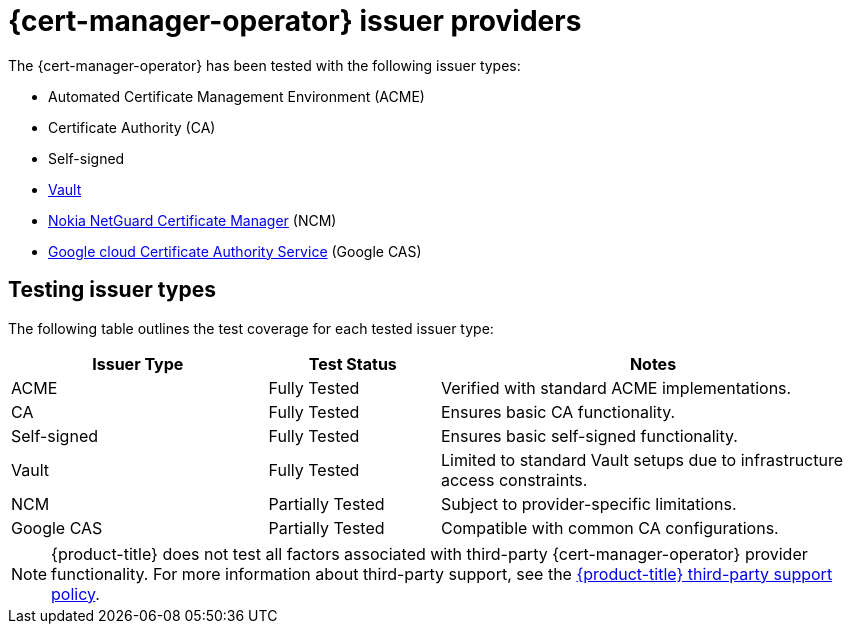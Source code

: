 // Module included in the following assemblies:
//
// * security/cert_manager_operator/index.adoc

:_mod-docs-content-type: CONCEPT
[id="cert-manager-issuer-types_{context}"]
= {cert-manager-operator} issuer providers

The {cert-manager-operator} has been tested with the following issuer types:

* Automated Certificate Management Environment (ACME)
* Certificate Authority (CA)
* Self-signed
* link:https://cert-manager.io/docs/configuration/vault/[Vault]
* link:https://www.nokia.com/networks/security-portfolio/netguard/certificate-manager/[Nokia NetGuard Certificate Manager] (NCM)
* link:https://cloud.google.com/security/products/certificate-authority-service[Google cloud Certificate Authority Service] (Google CAS)

[id="cert-manager-issuer-types-testing_{context}"]
== Testing issuer types

The following table outlines the test coverage for each tested issuer type:

[cols="^30,^20,^50",options="header"]
|===
| Issuer Type                          | Test Status        | Notes

| ACME                                 | Fully Tested       | Verified with standard ACME implementations.
| CA                                 | Fully Tested       | Ensures basic CA functionality.
| Self-signed                          | Fully Tested       | Ensures basic self-signed functionality.
| Vault | Fully Tested   | Limited to standard Vault setups due to infrastructure access constraints.
| NCM | Partially Tested   | Subject to provider-specific limitations.
| Google CAS          | Partially Tested       | Compatible with common CA configurations.
|===

[NOTE]
====
{product-title} does not test all factors associated with third-party {cert-manager-operator} provider functionality. For more information about third-party support, see the link:https://access.redhat.com/third-party-software-support[{product-title} third-party support policy].
====